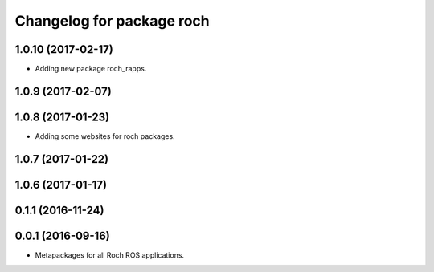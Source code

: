 ^^^^^^^^^^^^^^^^^^^^^^^^^^^^^^^^^
Changelog for package roch
^^^^^^^^^^^^^^^^^^^^^^^^^^^^^^^^^
1.0.10 (2017-02-17)
------------------
* Adding new package roch_rapps.

1.0.9 (2017-02-07)
------------------

1.0.8 (2017-01-23)
------------------
* Adding some websites for roch packages.

1.0.7 (2017-01-22)
------------------

1.0.6 (2017-01-17)
------------------


0.1.1 (2016-11-24)
------------------


0.0.1 (2016-09-16)
------------------
* Metapackages for all Roch ROS applications.
